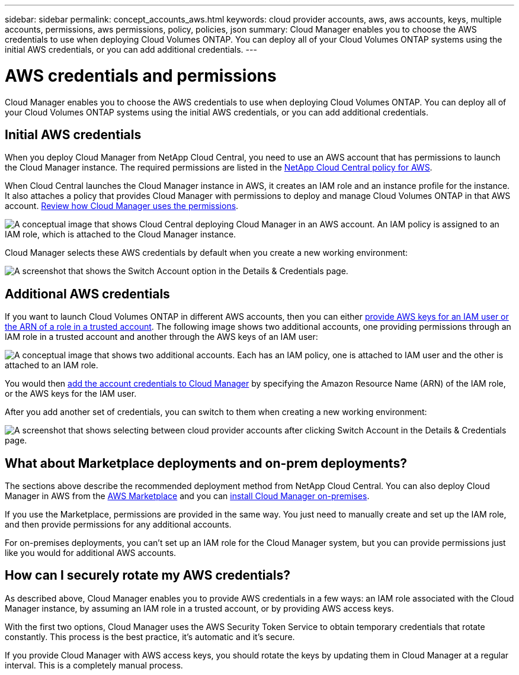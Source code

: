---
sidebar: sidebar
permalink: concept_accounts_aws.html
keywords: cloud provider accounts, aws, aws accounts, keys, multiple accounts, permissions, aws permissions, policy, policies, json
summary: Cloud Manager enables you to choose the AWS credentials to use when deploying Cloud Volumes ONTAP. You can deploy all of your Cloud Volumes ONTAP systems using the initial AWS credentials, or you can add additional credentials.
---

= AWS credentials and permissions
:hardbreaks:
:nofooter:
:icons: font
:linkattrs:
:imagesdir: ./media/

[.lead]
Cloud Manager enables you to choose the AWS credentials to use when deploying Cloud Volumes ONTAP. You can deploy all of your Cloud Volumes ONTAP systems using the initial AWS credentials, or you can add additional credentials.

== Initial AWS credentials

When you deploy Cloud Manager from NetApp Cloud Central, you need to use an AWS account that has permissions to launch the Cloud Manager instance. The required permissions are listed in the https://mysupport.netapp.com/cloudontap/iampolicies[NetApp Cloud Central policy for AWS^].

When Cloud Central launches the Cloud Manager instance in AWS, it creates an IAM role and an instance profile for the instance. It also attaches a policy that provides Cloud Manager with permissions to deploy and manage Cloud Volumes ONTAP in that AWS account. link:reference_permissions.html#what-cloud-manager-does-with-aws-permissions[Review how Cloud Manager uses the permissions].

image:diagram_permissions_initial_aws.png["A conceptual image that shows Cloud Central deploying Cloud Manager in an AWS account. An IAM policy is assigned to an IAM role, which is attached to the Cloud Manager instance."]

Cloud Manager selects these AWS credentials by default when you create a new working environment:

image:screenshot_accounts_select_aws.gif[A screenshot that shows the Switch Account option in the Details & Credentials page.]

== Additional AWS credentials

If you want to launch Cloud Volumes ONTAP in different AWS accounts, then you can either link:task_adding_aws_accounts.html[provide AWS keys for an IAM user or the ARN of a role in a trusted account]. The following image shows two additional accounts, one providing permissions through an IAM role in a trusted account and another through the AWS keys of an IAM user:

image:diagram_permissions_multiple_aws.png["A conceptual image that shows two additional accounts. Each has an IAM policy, one is attached to IAM user and the other is attached to an IAM role."]

You would then link:task_adding_aws_accounts.html#adding-aws-accounts-to-cloud-manager[add the account credentials to Cloud Manager] by specifying the Amazon Resource Name (ARN) of the IAM role, or the AWS keys for the IAM user.

After you add another set of credentials, you can switch to them when creating a new working environment:

image:screenshot_accounts_switch_aws.gif[A screenshot that shows selecting between cloud provider accounts after clicking Switch Account in the Details & Credentials page.]

== What about Marketplace deployments and on-prem deployments?

The sections above describe the recommended deployment method from NetApp Cloud Central. You can also deploy Cloud Manager in AWS from the link:task_launching_aws_mktp.html[AWS Marketplace] and you can link:task_installing_linux.html[install Cloud Manager on-premises].

If you use the Marketplace, permissions are provided in the same way. You just need to manually create and set up the IAM role, and then provide permissions for any additional accounts.

For on-premises deployments, you can't set up an IAM role for the Cloud Manager system, but you can provide permissions just like you would for additional AWS accounts.

== How can I securely rotate my AWS credentials?

As described above, Cloud Manager enables you to provide AWS credentials in a few ways: an IAM role associated with the Cloud Manager instance, by assuming an IAM role in a trusted account, or by providing AWS access keys.

With the first two options, Cloud Manager uses the AWS Security Token Service to obtain temporary credentials that rotate constantly. This process is the best practice, it's automatic and it's secure.

If you provide Cloud Manager with AWS access keys, you should rotate the keys by updating them in Cloud Manager at a regular interval. This is a completely manual process.
